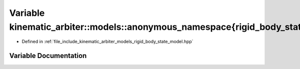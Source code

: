 .. _exhale_variable_namespacekinematic__arbiter_1_1models_1_1anonymous__namespace_02rigid__body__state__model_8hpp_03_1aa82dde35738c9d742fc6db2f0a57c44a:

Variable kinematic_arbiter::models::anonymous_namespace{rigid_body_state_model.hpp}::kLambda
============================================================================================

- Defined in :ref:`file_include_kinematic_arbiter_models_rigid_body_state_model.hpp`


Variable Documentation
----------------------


.. doxygenvariable:: kinematic_arbiter::models::anonymous_namespace{rigid_body_state_model.hpp}::kLambda
   :project: KinematicArbiter
